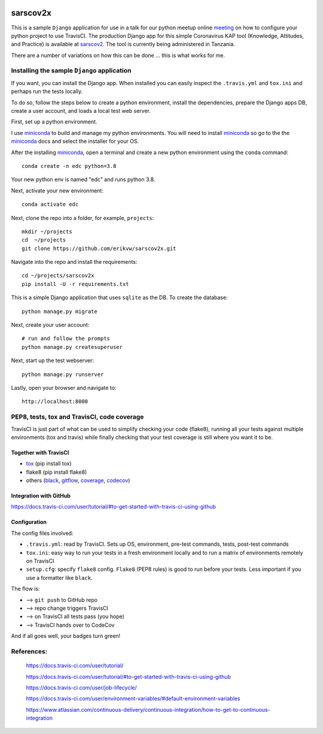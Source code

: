 |pypi| |travis| |codecov| 

sarscov2x
=========

This is a sample ``Django`` application for use in a talk for our python meetup online meeting_ on how to configure your python project to use TravisCI. The production Django app for this simple Coronavirus KAP tool (Knowledge, Attitudes, and Practice) is available at sarscov2_. The tool is currently being administered in Tanzania.

There are a number of variations on how this can be done ... this is what works for me.

Installing the sample ``Django`` application
--------------------------------------------

If you want, you can install the Django app. When installed you can easily inspect the ``.travis.yml`` and ``tox.ini`` and perhaps run the tests locally. 

To do so, follow the steps below to create a python environment, install the dependencies, prepare the Django apps DB, create a user account, and loads a local test web server.

First, set up a python environment.

I use miniconda_ to build and manage my python environments. You will need to install miniconda_ so go to the the miniconda_ docs and select the installer for your OS.

After the installing miniconda_, open a terminal and create a new python environment using the ``conda`` command::

    conda create -n edc python=3.8

Your new python env is named "edc" and runs python 3.8.

Next, activate your new environment::

    conda activate edc

Next, clone the repo into a folder, for example, ``projects``::

    mkdir ~/projects
    cd  ~/projects
    git clone https://github.com/erikvw/sarscov2x.git

Navigate into the repo and install the requirements::

    cd ~/projects/sarscov2x
    pip install -U -r requirements.txt

This is a simple Django application that uses ``sqlite`` as the DB. To create the database::

    python manage.py migrate
    
Next, create your user account::

    # run and follow the prompts
    python manage.py createsuperuser

Next, start up the test webserver::

    python manage.py runserver

Lastly, open your browser and navigate to::

    http://localhost:8000

PEP8, tests, tox and TravisCI, code coverage
--------------------------------------------

TravisCI is just part of what can be used to simplify checking your code (flake8), running all your tests against multiple environments (tox and travis) while finally checking that your test coverage is still where you want it to be.

Together with TravisCI
++++++++++++++++++++++
* tox_ (pip install tox)
* flake8 (pip install flake8)
* others (black_, gitflow_, coverage_, codecov_)

Integration with GitHub
+++++++++++++++++++++++

https://docs.travis-ci.com/user/tutorial/#to-get-started-with-travis-ci-using-github

Configuration
+++++++++++++

The config files involved:

* ``.travis.yml``: read by TravisCI. Sets up OS, environment, pre-test commands, tests, post-test commands
* ``tox.ini``: easy way to run your tests in a fresh environment locally and to run a matrix of environments remotely on TravisCI
* ``setup.cfg``: specify ``flake8`` config. ``Flake8`` (PEP8 rules) is good to run before your tests. Less important if you use a formatter like ``black``.

The flow is:

* --> ``git push`` to GitHub repo
* --> repo change triggers TravisCI
* --> on TravisCI all tests pass (you hope)
* --> TravisCI hands over to CodeCov

And if all goes well, your badges turn green!


References:
-----------

    https://docs.travis-ci.com/user/tutorial/

    https://docs.travis-ci.com/user/tutorial/#to-get-started-with-travis-ci-using-github
    
    https://docs.travis-ci.com/user/job-lifecycle/
    
    https://docs.travis-ci.com/user/environment-variables/#default-environment-variables

    https://www.atlassian.com/continuous-delivery/continuous-integration/how-to-get-to-continuous-integration

.. |pypi| image:: https://img.shields.io/pypi/v/sarscov2x.svg
    :target: https://pypi.python.org/pypi/sarscov2x
    
.. |travis| image:: https://travis-ci.com/erikvw/sarscov2x.svg?branch=develop
    :target: https://travis-ci.com/erikvw/sarscov2x
    
.. |codecov| image:: https://codecov.io/gh/erikvw/sarscov2x/branch/develop/graph/badge.svg
  :target: https://codecov.io/gh/erikvw/sarscov2x

.. _miniconda: https://docs.conda.io/en/latest/miniconda.html

.. _tox: https://tox.readthedocs.io/en/latest/

.. _black: https://black.readthedocs.io/en/stable/

.. _gitflow: https://nvie.com/posts/a-successful-git-branching-model/

.. _coverage: https://coverage.readthedocs.io/en/coverage-5.1/

.. _codecov: https://codecov.io

.. _sarscov2: https://github.com/erikvw/sarscov2

.. _meeting: https://www.meetup.com/austinpython/events/266446518/
